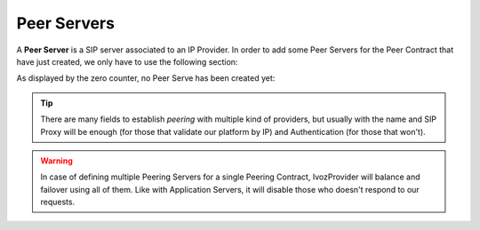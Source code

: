 ************
Peer Servers
************

A **Peer Server** is a SIP server associated to an IP Provider.
In order to add some Peer Servers for the Peer Contract that
have just created, we only have to use the following section:

.. ifconfig:: language == 'en'

    .. image:: img/en/peerservers.png
      :align: center

.. ifconfig:: language == 'es'

    .. image:: img/es/peerservers.png
      :align: center

As displayed by the zero counter, no Peer Serve has been created yet:

.. ifconfig:: language == 'en'

    .. image:: img/en/peerservers_add.png
      :align: center

.. ifconfig:: language == 'es'

    .. image:: img/es/peerservers_add.png
      :align: center

.. glossary::

    Name
        Used to identify this Peer Server

    Description
        Optional field with any required extra information.

    SIP Proxy
        IP address (or DNS registry) of the Peer Server. You can also specify
        a port if it's different from 5060.

    URI Scheme
        Supported schemes are sip and sips. Use 'sip' in case of doubt.

    Transport
        Supported transport protocols. Use 'udp' in case of doubt.

    Outbound Proxy
        Usually this is left empty. It can be filled with the IP address of the
        **SIP Proxy** domain (to avoid DNS resolution, but keeping the domain
        in the SIP messages). It works like a web proxy: instead of sending the
        SIP messages to destination **SIP Proxy**, they will be sent to the
        IP:PORT of this field.

    Requires Authentication
        Some Peering contracts validate our platform by IP, others require
        each session that we want to establish. For this last case, this section
        allows to configure user and password for this authentication.

    Call Origin Header
        Some Providers get origin from SIP From header. Others use the From
        header for accounting and need extra headers to identify the origin.
        In case of doubt leave **PAI** checked.

    R-URI Transformations before numeric transformations
        This setting allow static changes to the destination of the calls before
        applying numeric transformation rules mentioned in
        :ref:`Numeric Transformations`. Some digits can be stripped from the
        begining, add a prefix, or even, add extra parameters to the URI
        followinging the given format. In case of doubt, leave empty.

    From header customization
        For those providers that show origin in other headers (PAI/RPID), it is
        possible that request that From User have the account code being used
        and from domain their SIP domain. In case of doubt, leave empty.

.. tip:: There are many fields to establish *peering* with multiple kind of
   providers, but usually with the name and SIP Proxy will be enough (for
   those that validate our platform by IP) and Authentication (for those that
   won't).

.. warning:: In case of defining multiple Peering Servers for a single
   Peering Contract, IvozProvider will balance and failover using all of them.
   Like with Application Servers, it will disable those who doesn't respond to
   our requests.